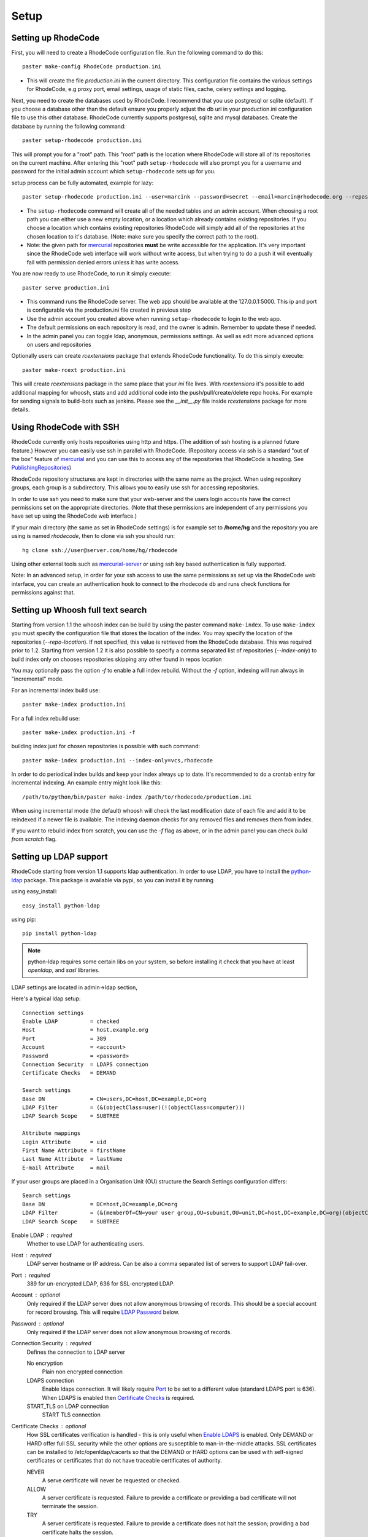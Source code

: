 .. _setup:

=====
Setup
=====


Setting up RhodeCode
--------------------

First, you will need to create a RhodeCode configuration file. Run the
following command to do this::

    paster make-config RhodeCode production.ini

- This will create the file `production.ini` in the current directory. This
  configuration file contains the various settings for RhodeCode, e.g proxy
  port, email settings, usage of static files, cache, celery settings and
  logging.


Next, you need to create the databases used by RhodeCode. I recommend that you
use postgresql or sqlite (default). If you choose a database other than the
default ensure you properly adjust the db url in your production.ini
configuration file to use this other database. RhodeCode currently supports
postgresql, sqlite and mysql databases. Create the database by running
the following command::

    paster setup-rhodecode production.ini

This will prompt you for a "root" path. This "root" path is the location where
RhodeCode will store all of its repositories on the current machine. After
entering this "root" path ``setup-rhodecode`` will also prompt you for a username
and password for the initial admin account which ``setup-rhodecode`` sets
up for you.

setup process can be fully automated, example for lazy::

    paster setup-rhodecode production.ini --user=marcink --password=secret --email=marcin@rhodecode.org --repos=/home/marcink/my_repos


- The ``setup-rhodecode`` command will create all of the needed tables and an
  admin account. When choosing a root path you can either use a new empty
  location, or a location which already contains existing repositories. If you
  choose a location which contains existing repositories RhodeCode will simply
  add all of the repositories at the chosen location to it's database.
  (Note: make sure you specify the correct path to the root).
- Note: the given path for mercurial_ repositories **must** be write accessible
  for the application. It's very important since the RhodeCode web interface
  will work without write access, but when trying to do a push it will
  eventually fail with permission denied errors unless it has write access.

You are now ready to use RhodeCode, to run it simply execute::

    paster serve production.ini

- This command runs the RhodeCode server. The web app should be available at the
  127.0.0.1:5000. This ip and port is configurable via the production.ini
  file created in previous step
- Use the admin account you created above when running ``setup-rhodecode``
  to login to the web app.
- The default permissions on each repository is read, and the owner is admin.
  Remember to update these if needed.
- In the admin panel you can toggle ldap, anonymous, permissions settings. As
  well as edit more advanced options on users and repositories

Optionally users can create `rcextensions` package that extends RhodeCode
functionality. To do this simply execute::

    paster make-rcext production.ini

This will create `rcextensions` package in the same place that your `ini` file
lives. With `rcextensions` it's possible to add additional mapping for whoosh,
stats and add additional code into the push/pull/create/delete repo hooks.
For example for sending signals to build-bots such as jenkins.
Please see the `__init__.py` file inside `rcextensions` package
for more details.


Using RhodeCode with SSH
------------------------

RhodeCode currently only hosts repositories using http and https. (The addition
of ssh hosting is a planned future feature.) However you can easily use ssh in
parallel with RhodeCode. (Repository access via ssh is a standard "out of
the box" feature of mercurial_ and you can use this to access any of the
repositories that RhodeCode is hosting. See PublishingRepositories_)

RhodeCode repository structures are kept in directories with the same name
as the project. When using repository groups, each group is a subdirectory.
This allows you to easily use ssh for accessing repositories.

In order to use ssh you need to make sure that your web-server and the users
login accounts have the correct permissions set on the appropriate directories.
(Note that these permissions are independent of any permissions you have set up
using the RhodeCode web interface.)

If your main directory (the same as set in RhodeCode settings) is for example
set to **/home/hg** and the repository you are using is named `rhodecode`, then
to clone via ssh you should run::

    hg clone ssh://user@server.com/home/hg/rhodecode

Using other external tools such as mercurial-server_ or using ssh key based
authentication is fully supported.

Note: In an advanced setup, in order for your ssh access to use the same
permissions as set up via the RhodeCode web interface, you can create an
authentication hook to connect to the rhodecode db and runs check functions for
permissions against that.

Setting up Whoosh full text search
----------------------------------

Starting from version 1.1 the whoosh index can be build by using the paster
command ``make-index``. To use ``make-index`` you must specify the configuration
file that stores the location of the index. You may specify the location of the
repositories (`--repo-location`).  If not specified, this value is retrieved
from the RhodeCode database.  This was required prior to 1.2.  Starting from
version 1.2 it is also possible to specify a comma separated list of
repositories (`--index-only`) to build index only on chooses repositories
skipping any other found in repos location

You may optionally pass the option `-f` to enable a full index rebuild. Without
the `-f` option, indexing will run always in "incremental" mode.

For an incremental index build use::

    paster make-index production.ini

For a full index rebuild use::

    paster make-index production.ini -f


building index just for chosen repositories is possible with such command::

 paster make-index production.ini --index-only=vcs,rhodecode


In order to do periodical index builds and keep your index always up to date.
It's recommended to do a crontab entry for incremental indexing.
An example entry might look like this::

    /path/to/python/bin/paster make-index /path/to/rhodecode/production.ini

When using incremental mode (the default) whoosh will check the last
modification date of each file and add it to be reindexed if a newer file is
available. The indexing daemon checks for any removed files and removes them
from index.

If you want to rebuild index from scratch, you can use the `-f` flag as above,
or in the admin panel you can check `build from scratch` flag.


Setting up LDAP support
-----------------------

RhodeCode starting from version 1.1 supports ldap authentication. In order
to use LDAP, you have to install the python-ldap_ package. This package is
available via pypi, so you can install it by running

using easy_install::

    easy_install python-ldap

using pip::

    pip install python-ldap

.. note::
   python-ldap requires some certain libs on your system, so before installing
   it check that you have at least `openldap`, and `sasl` libraries.

LDAP settings are located in admin->ldap section,

Here's a typical ldap setup::

 Connection settings
 Enable LDAP          = checked
 Host                 = host.example.org
 Port                 = 389
 Account              = <account>
 Password             = <password>
 Connection Security  = LDAPS connection
 Certificate Checks   = DEMAND

 Search settings
 Base DN              = CN=users,DC=host,DC=example,DC=org
 LDAP Filter          = (&(objectClass=user)(!(objectClass=computer)))
 LDAP Search Scope    = SUBTREE

 Attribute mappings
 Login Attribute      = uid
 First Name Attribute = firstName
 Last Name Attribute  = lastName
 E-mail Attribute     = mail

If your user groups are placed in a Organisation Unit (OU) structure the Search Settings configuration differs::

 Search settings
 Base DN              = DC=host,DC=example,DC=org
 LDAP Filter          = (&(memberOf=CN=your user group,OU=subunit,OU=unit,DC=host,DC=example,DC=org)(objectClass=user))
 LDAP Search Scope    = SUBTREE

.. _enable_ldap:

Enable LDAP : required
    Whether to use LDAP for authenticating users.

.. _ldap_host:

Host : required
    LDAP server hostname or IP address. Can be also a comma separated
    list of servers to support LDAP fail-over.

.. _Port:

Port : required
    389 for un-encrypted LDAP, 636 for SSL-encrypted LDAP.

.. _ldap_account:

Account : optional
    Only required if the LDAP server does not allow anonymous browsing of
    records.  This should be a special account for record browsing.  This
    will require `LDAP Password`_ below.

.. _LDAP Password:

Password : optional
    Only required if the LDAP server does not allow anonymous browsing of
    records.

.. _Enable LDAPS:

Connection Security : required
    Defines the connection to LDAP server

    No encryption
        Plain non encrypted connection

    LDAPS connection
        Enable ldaps connection. It will likely require `Port`_ to be set to
        a different value (standard LDAPS port is 636). When LDAPS is enabled
        then `Certificate Checks`_ is required.

    START_TLS on LDAP connection
        START TLS connection

.. _Certificate Checks:

Certificate Checks : optional
    How SSL certificates verification is handled - this is only useful when
    `Enable LDAPS`_ is enabled.  Only DEMAND or HARD offer full SSL security
    while the other options are susceptible to man-in-the-middle attacks.  SSL
    certificates can be installed to /etc/openldap/cacerts so that the
    DEMAND or HARD options can be used with self-signed certificates or
    certificates that do not have traceable certificates of authority.

    NEVER
        A serve certificate will never be requested or checked.

    ALLOW
        A server certificate is requested.  Failure to provide a
        certificate or providing a bad certificate will not terminate the
        session.

    TRY
        A server certificate is requested.  Failure to provide a
        certificate does not halt the session; providing a bad certificate
        halts the session.

    DEMAND
        A server certificate is requested and must be provided and
        authenticated for the session to proceed.

    HARD
        The same as DEMAND.

.. _Base DN:

Base DN : required
    The Distinguished Name (DN) where searches for users will be performed.
    Searches can be controlled by `LDAP Filter`_ and `LDAP Search Scope`_.

.. _LDAP Filter:

LDAP Filter : optional
    A LDAP filter defined by RFC 2254.  This is more useful when `LDAP
    Search Scope`_ is set to SUBTREE.  The filter is useful for limiting
    which LDAP objects are identified as representing Users for
    authentication.  The filter is augmented by `Login Attribute`_ below.
    This can commonly be left blank.

.. _LDAP Search Scope:

LDAP Search Scope : required
    This limits how far LDAP will search for a matching object.

    BASE
        Only allows searching of `Base DN`_ and is usually not what you
        want.

    ONELEVEL
        Searches all entries under `Base DN`_, but not Base DN itself.

    SUBTREE
        Searches all entries below `Base DN`_, but not Base DN itself.
        When using SUBTREE `LDAP Filter`_ is useful to limit object
        location.

.. _Login Attribute:

Login Attribute : required
    The LDAP record attribute that will be matched as the USERNAME or
    ACCOUNT used to connect to RhodeCode.  This will be added to `LDAP
    Filter`_ for locating the User object.  If `LDAP Filter`_ is specified as
    "LDAPFILTER", `Login Attribute`_ is specified as "uid" and the user has
    connected as "jsmith" then the `LDAP Filter`_ will be augmented as below
    ::

        (&(LDAPFILTER)(uid=jsmith))

.. _ldap_attr_firstname:

First Name Attribute : required
    The LDAP record attribute which represents the user's first name.

.. _ldap_attr_lastname:

Last Name Attribute : required
    The LDAP record attribute which represents the user's last name.

.. _ldap_attr_email:

Email Attribute : required
    The LDAP record attribute which represents the user's email address.

If all data are entered correctly, and python-ldap_ is properly installed
users should be granted access to RhodeCode with ldap accounts.  At this
time user information is copied from LDAP into the RhodeCode user database.
This means that updates of an LDAP user object may not be reflected as a
user update in RhodeCode.

If You have problems with LDAP access and believe You entered correct
information check out the RhodeCode logs, any error messages sent from LDAP
will be saved there.

Active Directory
''''''''''''''''

RhodeCode can use Microsoft Active Directory for user authentication.  This
is done through an LDAP or LDAPS connection to Active Directory.  The
following LDAP configuration settings are typical for using Active
Directory ::

 Base DN              = OU=SBSUsers,OU=Users,OU=MyBusiness,DC=v3sys,DC=local
 Login Attribute      = sAMAccountName
 First Name Attribute = givenName
 Last Name Attribute  = sn
 E-mail Attribute     = mail

All other LDAP settings will likely be site-specific and should be
appropriately configured.


Authentication by container or reverse-proxy
--------------------------------------------

Starting with version 1.3, RhodeCode supports delegating the authentication
of users to its WSGI container, or to a reverse-proxy server through which all
clients access the application.

When these authentication methods are enabled in RhodeCode, it uses the
username that the container/proxy (Apache/Nginx/etc) authenticated and doesn't
perform the authentication itself. The authorization, however, is still done by
RhodeCode according to its settings.

When a user logs in for the first time using these authentication methods,
a matching user account is created in RhodeCode with default permissions. An
administrator can then modify it using RhodeCode's admin interface.
It's also possible for an administrator to create accounts and configure their
permissions before the user logs in for the first time.

Container-based authentication
''''''''''''''''''''''''''''''

In a container-based authentication setup, RhodeCode reads the user name from
the ``REMOTE_USER`` server variable provided by the WSGI container.

After setting up your container (see `Apache's WSGI config`_), you'd need
to configure it to require authentication on the location configured for
RhodeCode.

In order for RhodeCode to start using the provided username, you should set the
following in the [app:main] section of your .ini file::

    container_auth_enabled = true


Proxy pass-through authentication
'''''''''''''''''''''''''''''''''

In a proxy pass-through authentication setup, RhodeCode reads the user name
from the ``X-Forwarded-User`` request header, which should be configured to be
sent by the reverse-proxy server.

After setting up your proxy solution (see `Apache virtual host reverse proxy example`_,
`Apache as subdirectory`_ or `Nginx virtual host example`_), you'd need to
configure the authentication and add the username in a request header named
``X-Forwarded-User``.

For example, the following config section for Apache sets a subdirectory in a
reverse-proxy setup with basic auth::

    <Location /<someprefix> >
      ProxyPass http://127.0.0.1:5000/<someprefix>
      ProxyPassReverse http://127.0.0.1:5000/<someprefix>
      SetEnvIf X-Url-Scheme https HTTPS=1

      AuthType Basic
      AuthName "RhodeCode authentication"
      AuthUserFile /home/web/rhodecode/.htpasswd
      require valid-user

      RequestHeader unset X-Forwarded-User

      RewriteEngine On
      RewriteCond %{LA-U:REMOTE_USER} (.+)
      RewriteRule .* - [E=RU:%1]
      RequestHeader set X-Forwarded-User %{RU}e
    </Location>

In order for RhodeCode to start using the forwarded username, you should set
the following in the [app:main] section of your .ini file::

    proxypass_auth_enabled = true

.. note::
   If you enable proxy pass-through authentication, make sure your server is
   only accessible through the proxy. Otherwise, any client would be able to
   forge the authentication header and could effectively become authenticated
   using any account of their liking.

Integration with Issue trackers
-------------------------------

RhodeCode provides a simple integration with issue trackers. It's possible
to define a regular expression that will fetch issue id stored in commit
messages and replace that with an url to this issue. To enable this simply
uncomment following variables in the ini file::

    url_pat = (?:^#|\s#)(\w+)
    issue_server_link = https://myissueserver.com/{repo}/issue/{id}
    issue_prefix = #

`url_pat` is the regular expression that will fetch issues from commit messages.
Default regex will match issues in format of #<number> eg. #300.

Matched issues will be replace with the link specified as `issue_server_link`
{id} will be replaced with issue id, and {repo} with repository name.
Since the # is striped `issue_prefix` is added as a prefix to url.
`issue_prefix` can be something different than # if you pass
ISSUE- as issue prefix this will generate an url in format::

  <a href="https://myissueserver.com/example_repo/issue/300">ISSUE-300</a>

Hook management
---------------

Hooks can be managed in similar way to this used in .hgrc files.
To access hooks setting click `advanced setup` on Hooks section of Mercurial
Settings in Admin.

There are 4 built in hooks that cannot be changed (only enable/disable by
checkboxes on previos section).
To add another custom hook simply fill in first section with
<name>.<hook_type> and the second one with hook path. Example hooks
can be found at *rhodecode.lib.hooks*.


Changing default encoding
-------------------------

By default RhodeCode uses utf8 encoding, starting from 1.3 series this
can be changed, simply edit default_encoding in .ini file to desired one.
This affects many parts in rhodecode including committers names, filenames,
encoding of commit messages. In addition RhodeCode can detect if `chardet`
library is installed. If `chardet` is detected RhodeCode will fallback to it
when there are encode/decode errors.


Setting Up Celery
-----------------

Since version 1.1 celery is configured by the rhodecode ini configuration files.
Simply set use_celery=true in the ini file then add / change the configuration
variables inside the ini file.

Remember that the ini files use the format with '.' not with '_' like celery.
So for example setting `BROKER_HOST` in celery means setting `broker.host` in
the config file.

In order to start using celery run::

 paster celeryd <configfile.ini>


.. note::
   Make sure you run this command from the same virtualenv, and with the same
   user that rhodecode runs.

HTTPS support
-------------

There are two ways to enable https:

- Set HTTP_X_URL_SCHEME in your http server headers, than rhodecode will
  recognize this headers and make proper https redirections
- Alternatively, change the `force_https = true` flag in the ini configuration
  to force using https, no headers are needed than to enable https


Nginx virtual host example
--------------------------

Sample config for nginx using proxy::

    upstream rc {
        server 127.0.0.1:5000;
        # add more instances for load balancing
        #server 127.0.0.1:5001;
        #server 127.0.0.1:5002;
    }

    ## gist alias
    server {
       listen          443;
       server_name     gist.myserver.com;
       access_log      /var/log/nginx/gist.access.log;
       error_log       /var/log/nginx/gist.error.log;

       ssl on;
       ssl_certificate     gist.rhodecode.myserver.com.crt;
       ssl_certificate_key gist.rhodecode.myserver.com.key;

       ssl_session_timeout 5m;

       ssl_protocols SSLv3 TLSv1;
       ssl_ciphers DHE-RSA-AES256-SHA:DHE-RSA-AES128-SHA:EDH-RSA-DES-CBC3-SHA:AES256-SHA:DES-CBC3-SHA:AES128-SHA:RC4-SHA:RC4-MD5;
       ssl_prefer_server_ciphers on;

       location / {
           rewrite ^/(.*) https://rhodecode.myserver.com/_admin/gists/$1;
       }
    }

    server {
       listen          443;
       server_name     rhodecode.myserver.com;
       access_log      /var/log/nginx/rhodecode.access.log;
       error_log       /var/log/nginx/rhodecode.error.log;

       ssl on;
       ssl_certificate     rhodecode.myserver.com.crt;
       ssl_certificate_key rhodecode.myserver.com.key;

       ssl_session_timeout 5m;

       ssl_protocols SSLv3 TLSv1;
       ssl_ciphers DHE-RSA-AES256-SHA:DHE-RSA-AES128-SHA:EDH-RSA-DES-CBC3-SHA:AES256-SHA:DES-CBC3-SHA:AES128-SHA:RC4-SHA:RC4-MD5;
       ssl_prefer_server_ciphers on;

       ## uncomment root directive if you want to serve static files by nginx
       ## requires static_files = false in .ini file
       #root /path/to/installation/rhodecode/public;

       location / {
            try_files $uri @rhode;
       }

       location @rhode {
            proxy_pass      http://rc;
            include         /etc/nginx/proxy.conf;
       }

    }

Here's the proxy.conf. It's tuned so it will not timeout on long
pushes or large pushes::

    proxy_redirect              off;
    proxy_set_header            Host $host;
    proxy_set_header            X-Url-Scheme $scheme;
    proxy_set_header            X-Host $http_host;
    proxy_set_header            X-Real-IP $remote_addr;
    proxy_set_header            X-Forwarded-For $proxy_add_x_forwarded_for;
    proxy_set_header            Proxy-host $proxy_host;
    client_max_body_size        400m;
    client_body_buffer_size     128k;
    proxy_buffering             off;
    proxy_connect_timeout       7200;
    proxy_send_timeout          7200;
    proxy_read_timeout          7200;
    proxy_buffers               8 32k;


Apache virtual host reverse proxy example
-----------------------------------------

Here is a sample configuration file for apache using proxy::

    <VirtualHost *:80>
            ServerName hg.myserver.com
            ServerAlias hg.myserver.com

            <Proxy *>
              Order allow,deny
              Allow from all
            </Proxy>

            #important !
            #Directive to properly generate url (clone url) for pylons
            ProxyPreserveHost On

            #rhodecode instance
            ProxyPass / http://127.0.0.1:5000/
            ProxyPassReverse / http://127.0.0.1:5000/

            #to enable https use line below
            #SetEnvIf X-Url-Scheme https HTTPS=1

    </VirtualHost>


Additional tutorial
http://wiki.pylonshq.com/display/pylonscookbook/Apache+as+a+reverse+proxy+for+Pylons


Apache as subdirectory
----------------------

Apache subdirectory part::

    <Location /<someprefix> >
      ProxyPass http://127.0.0.1:5000/<someprefix>
      ProxyPassReverse http://127.0.0.1:5000/<someprefix>
      SetEnvIf X-Url-Scheme https HTTPS=1
    </Location>

Besides the regular apache setup you will need to add the following line
into [app:main] section of your .ini file::

    filter-with = proxy-prefix

Add the following at the end of the .ini file::

    [filter:proxy-prefix]
    use = egg:PasteDeploy#prefix
    prefix = /<someprefix>


then change <someprefix> into your chosen prefix

Apache's WSGI config
--------------------

Alternatively, RhodeCode can be set up with Apache under mod_wsgi. For
that, you'll need to:

- Install mod_wsgi. If using a Debian-based distro, you can install
  the package libapache2-mod-wsgi::

    aptitude install libapache2-mod-wsgi

- Enable mod_wsgi::

    a2enmod wsgi

- Create a wsgi dispatch script, like the one below. Make sure you
  check the paths correctly point to where you installed RhodeCode
  and its Python Virtual Environment.
- Enable the WSGIScriptAlias directive for the wsgi dispatch script,
  as in the following example. Once again, check the paths are
  correctly specified.

Here is a sample excerpt from an Apache Virtual Host configuration file::

    WSGIDaemonProcess pylons \
        threads=4 \
        python-path=/home/web/rhodecode/pyenv/lib/python2.6/site-packages
    WSGIScriptAlias / /home/web/rhodecode/dispatch.wsgi
    WSGIPassAuthorization On

.. note::
   when running apache as root please add: `user=www-data group=www-data`
   into above configuration

.. note::
   Running RhodeCode in multiprocess mode in apache is not supported,
   make sure you don't specify `processes=num` directive in the config


Example wsgi dispatch script::

    import os
    os.environ["HGENCODING"] = "UTF-8"
    os.environ['PYTHON_EGG_CACHE'] = '/home/web/rhodecode/.egg-cache'

    # sometimes it's needed to set the curent dir
    os.chdir('/home/web/rhodecode/')

    import site
    site.addsitedir("/home/web/rhodecode/pyenv/lib/python2.6/site-packages")

    from paste.deploy import loadapp
    from paste.script.util.logging_config import fileConfig

    fileConfig('/home/web/rhodecode/production.ini')
    application = loadapp('config:/home/web/rhodecode/production.ini')

Note: when using mod_wsgi you'll need to install the same version of
Mercurial that's inside RhodeCode's virtualenv also on the system's Python
environment.


Other configuration files
-------------------------

Some example init.d scripts can be found in init.d directory::

  https://secure.rhodecode.org/rhodecode/files/beta/init.d

.. _virtualenv: http://pypi.python.org/pypi/virtualenv
.. _python: http://www.python.org/
.. _mercurial: http://mercurial.selenic.com/
.. _celery: http://celeryproject.org/
.. _rabbitmq: http://www.rabbitmq.com/
.. _python-ldap: http://www.python-ldap.org/
.. _mercurial-server: http://www.lshift.net/mercurial-server.html
.. _PublishingRepositories: http://mercurial.selenic.com/wiki/PublishingRepositories
.. _Issues tracker: https://bitbucket.org/marcinkuzminski/rhodecode/issues
.. _google group rhodecode: http://groups.google.com/group/rhodecode
